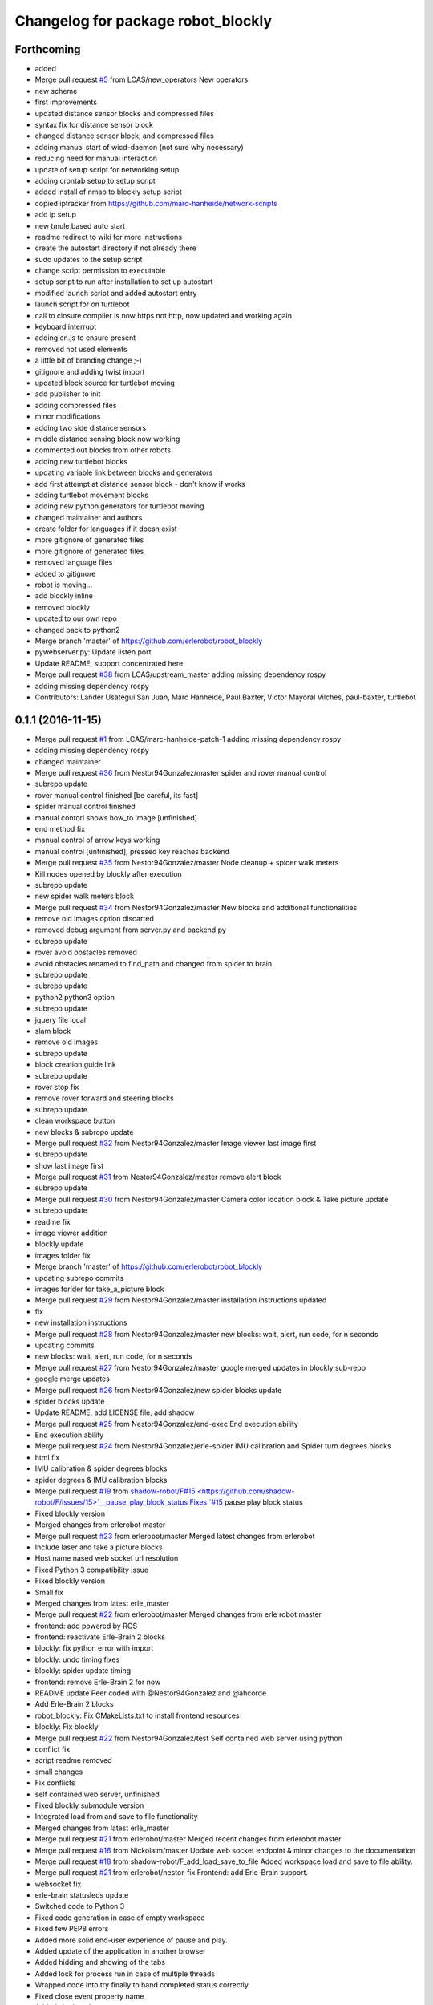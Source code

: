 ^^^^^^^^^^^^^^^^^^^^^^^^^^^^^^^^^^^
Changelog for package robot_blockly
^^^^^^^^^^^^^^^^^^^^^^^^^^^^^^^^^^^

Forthcoming
-----------
* added
* Merge pull request `#5 <https://github.com/LCAS/robot_blockly/issues/5>`_ from LCAS/new_operators
  New operators
* new scheme
* first improvements
* updated distance sensor blocks and compressed files
* syntax fix for distance sensor block
* changed distance sensor block, and compressed files
* adding manual start of wicd-daemon (not sure why necessary)
* reducing need for manual interaction
* update of setup script for networking setup
* adding crontab setup to setup script
* added install of nmap to blockly setup script
* copied iptracker from https://github.com/marc-hanheide/network-scripts
* add ip setup
* new tmule based auto start
* readme redirect to wiki for more instructions
* create the autostart directory if not already there
* sudo updates to the setup script
* change script permission to executable
* setup script to run after installation to set up autostart
* modified launch script and added autostart entry
* launch script for on turtlebot
* call to closure compiler is now https not http, now updated and working again
* keyboard interrupt
* adding en.js to ensure present
* removed not used elements
* a little bit of branding change ;-)
* gitignore and adding twist import
* updated block source for turtlebot moving
* add publisher to init
* adding compressed files
* minor modifications
* adding two side distance sensors
* middle distance sensing block now working
* commented out blocks from other robots
* adding new turtlebot blocks
* updating variable link between blocks and generators
* add first attempt at distance sensor block - don't know if works
* adding turtlebot movement blocks
* adding new python generators for turtlebot moving
* changed maintainer and authors
* create folder for languages if it doesn exist
* more gitignore of generated files
* more gitignore of generated files
* removed language files
* added to gitignore
* robot is moving...
* add blockly inline
* removed blockly
* updated to our own repo
* changed back to python2
* Merge branch 'master' of https://github.com/erlerobot/robot_blockly
* pywebserver.py: Update listen port
* Update README, support concentrated here
* Merge pull request `#38 <https://github.com/LCAS/robot_blockly/issues/38>`_ from LCAS/upstream_master
  adding missing dependency rospy
* adding missing dependency rospy
* Contributors: Lander Usategui San Juan, Marc Hanheide, Paul Baxter, Víctor Mayoral Vilches, paul-baxter, turtlebot

0.1.1 (2016-11-15)
------------------
* Merge pull request `#1 <https://github.com/LCAS/robot_blockly/issues/1>`_ from LCAS/marc-hanheide-patch-1
  adding missing dependency rospy
* adding missing dependency rospy
* changed maintainer
* Merge pull request `#36 <https://github.com/LCAS/robot_blockly/issues/36>`_ from Nestor94Gonzalez/master
  spider and rover manual control
* subrepo update
* rover manual control finished [be careful, its fast]
* spider manual control finished
* manual contorl shows how_to image [unfinished]
* end method fix
* manual control of arrow keys working
* manual control [unfinished], pressed key reaches backend
* Merge pull request `#35 <https://github.com/LCAS/robot_blockly/issues/35>`_ from Nestor94Gonzalez/master
  Node cleanup + spider walk meters
* Kill nodes opened by blockly after execution
* subrepo update
* new spider walk meters block
* Merge pull request `#34 <https://github.com/LCAS/robot_blockly/issues/34>`_ from Nestor94Gonzalez/master
  New blocks and additional functionalities
* remove old images option discarted
* removed debug argument from server.py and backend.py
* subrepo update
* rover avoid obstacles removed
* avoid obstacles renamed to find_path and changed from spider to brain
* subrepo update
* subrepo update
* python2 python3 option
* subrepo update
* jquery file local
* slam block
* remove old images
* subrepo update
* block creation guide link
* subrepo update
* rover stop fix
* remove rover forward and steering blocks
* subrepo update
* clean workspace button
* new blocks & subropo update
* Merge pull request `#32 <https://github.com/LCAS/robot_blockly/issues/32>`_ from Nestor94Gonzalez/master
  Image viewer last image first
* subrepo update
* show last image first
* Merge pull request `#31 <https://github.com/LCAS/robot_blockly/issues/31>`_ from Nestor94Gonzalez/master
  remove alert block
* subrepo update
* Merge pull request `#30 <https://github.com/LCAS/robot_blockly/issues/30>`_ from Nestor94Gonzalez/master
  Camera color location block & Take picture update
* subrepo update
* readme fix
* image viewer addition
* blockly update
* images folder fix
* Merge branch 'master' of https://github.com/erlerobot/robot_blockly
* updating subrepo commits
* images forlder for take_a_picture block
* Merge pull request `#29 <https://github.com/LCAS/robot_blockly/issues/29>`_ from Nestor94Gonzalez/master
  installation instructions updated
* fix
* new installation instructions
* Merge pull request `#28 <https://github.com/LCAS/robot_blockly/issues/28>`_ from Nestor94Gonzalez/master
  new blocks: wait, alert, run code, for n seconds
* updating commits
* new blocks: wait, alert, run code, for n seconds
* Merge pull request `#27 <https://github.com/LCAS/robot_blockly/issues/27>`_ from Nestor94Gonzalez/master
  google merged updates in blockly sub-repo
* google merge updates
* Merge pull request `#26 <https://github.com/LCAS/robot_blockly/issues/26>`_ from Nestor94Gonzalez/new
  spider blocks update
* spider blocks update
* Update README, add LICENSE file, add shadow
* Merge pull request `#25 <https://github.com/LCAS/robot_blockly/issues/25>`_ from Nestor94Gonzalez/end-exec
  End execution ability
* End execution ability
* Merge pull request `#24 <https://github.com/LCAS/robot_blockly/issues/24>`_ from Nestor94Gonzalez/erle-spider
  IMU calibration and Spider turn degrees blocks
* html fix
* IMU calibration & spider degrees blocks
* spider degrees & IMU calibration blocks
* Merge pull request `#19 <https://github.com/LCAS/robot_blockly/issues/19>`_ from `shadow-robot/F#15 <https://github.com/shadow-robot/F/issues/15>`__pause_play_block_status
  Fixes `#15 <https://github.com/LCAS/robot_blockly/issues/15>`_ pause play block status
* Fixed blockly version
* Merged changes from erlerobot master
* Merge pull request `#23 <https://github.com/LCAS/robot_blockly/issues/23>`_ from erlerobot/master
  Merged latest changes from erlerobot
* Include laser and take a picture blocks
* Host name nased web socket url resolution
* Fixed Python 3 compatibility issue
* Fixed blockly version
* Small fix
* Merged changes from latest erle_master
* Merge pull request `#22 <https://github.com/LCAS/robot_blockly/issues/22>`_ from erlerobot/master
  Merged changes from erle robot master
* frontend: add powered by ROS
* frontend: reactivate Erle-Brain 2 blocks
* blockly: fix python error with import
* blockly: undo timing fixes
* blockly: spider update timing
* frontend: remove Erle-Brain 2 for now
* README update
  Peer coded with @Nestor94Gonzalez and @ahcorde
* Add Erle-Brain 2 blocks
* robot_blockly: Fix CMakeLists.txt to install frontend resources
* blockly: Fix blockly
* Merge pull request `#22 <https://github.com/LCAS/robot_blockly/issues/22>`_ from Nestor94Gonzalez/test
  Self contained web server using python
* conflict fix
* script readme removed
* small changes
* Fix conflicts
* self contained web server, unfinished
* Fixed blockly submodule version
* Integrated load from and save to file functionality
* Merged changes from latest erle_master
* Merge pull request `#21 <https://github.com/LCAS/robot_blockly/issues/21>`_ from erlerobot/master
  Merged recent changes from erlerobot master
* Merge pull request `#16 <https://github.com/LCAS/robot_blockly/issues/16>`_ from Nickolaim/master
  Update web socket endpoint & minor changes to the documentation
* Merge pull request `#18 <https://github.com/LCAS/robot_blockly/issues/18>`_ from shadow-robot/F_add_load_save_to_file
  Added workspace load and save to file ability.
* Merge pull request `#21 <https://github.com/LCAS/robot_blockly/issues/21>`_ from erlerobot/nestor-fix
  Frontend: add Erle-Brain support.
* websocket fix
* erle-brain statusleds update
* Switched code to Python 3
* Fixed code generation in case of empty workspace
* Fixed few PEP8 errors
* Added more solid end-user experience of pause and play.
* Added update of the application in another browser
* Added hidding and showing of the tabs
* Added lock for process run in case of multiple threads
* Wrapped code into try finally to hand completed status correctly
* Fixed close event property name
* Added signle point to execute process
* Added subprocess execution asynchronously
* Fixed few bugs. Moved all JavaScript to separate file.
* Merge remote-tracking branch '`origin/F#15 <https://github.com/origin/F/issues/15>`__pause_play_block_status' into F`#15 <https://github.com/LCAS/robot_blockly/issues/15>`__pause_play_block_status
* Small refactoring
* talker in a class
* Merge branch 'F`#15 <https://github.com/LCAS/robot_blockly/issues/15>`__pause_play_block_status' of github.com:shadow-robot/robot_blockly into F`#15 <https://github.com/LCAS/robot_blockly/issues/15>`__pause_play_block_status
* fixes
* Fixed function names in frontend
* updates
* updates
* oops
* changes
* service server changes
* Merge branch 'F`#15 <https://github.com/LCAS/robot_blockly/issues/15>`__pause_play_block_status' of github.com:shadow-robot/robot_blockly into F`#15 <https://github.com/LCAS/robot_blockly/issues/15>`__pause_play_block_status
  Conflicts:
  scripts/robot_blockly_backend.py
* backend changes
* service changes
* Added separate class for running code state
* Fixed few front-end issues
* Merge branch 'F`#15 <https://github.com/LCAS/robot_blockly/issues/15>`__pause_play_block_status' of https://github.com/shadow-robot/robot_blockly into F`#15 <https://github.com/LCAS/robot_blockly/issues/15>`__pause_play_block_status
* Not tested version of the web browser and web socket server implementations
* service call
* Merge branch 'F`#15 <https://github.com/LCAS/robot_blockly/issues/15>`__pause_play_block_status' of github.com:shadow-robot/robot_blockly into F`#15 <https://github.com/LCAS/robot_blockly/issues/15>`__pause_play_block_status
* add srv
* Added special code injection
* Added workspace load and save to file ability. Tested on Chrome, Firefox on OS Ubuntu and IE 10 on Windows 8.
* Merge branch 'master' of https://github.com/nickolaim/robot_blockly
* Enable stopping robot_blockly_backend.py by Ctrl+C or when the ROS node is killed.
* Merge branch 'master' of https://github.com/nickolaim/robot_blockly
* Fix typo in README.md.
* Use host name from the browser.  It allows blocky be accesed from another machine.
  The script is executed in the browser, so when the address is localhost or 0.0.0.0 it means 'browser's computer'.
  This is not what is expected in most cases.  The address should be 'the same computer where the robot_blocky frontend is running'.
* Readme: Fix minor errors
* blockly: update
* README: Add clone instruction
* Add submodules properly
* Remove unlinked submodules
* robot_blockly updates
* README: fix erle docs link
* Rename package to robot_blockly
* README: indicate renaming
* Rover blocks, small fix
* Merge pull request `#14 <https://github.com/LCAS/robot_blockly/issues/14>`_ from erlerobot/erle-rover
  Erle rover add blocks
* Erle-Rover: add steering and control blocks
* Merge branch 'erle-rover' of https://github.com/erlerobot/ros_blockly
* Merge pull request `#13 <https://github.com/LCAS/robot_blockly/issues/13>`_ from lucasw/capitalization_fix
  Wrongly capitalized L in BlocklyServerProtocol fixed.
* Wrongly capitalized L in Blockly fixed.
* Add new photos
* Update README.md
* Rename package from rosimple to blockly
* Add Erle-Rover forward block
* Merge branch 'master' of https://github.com/erlerobot/ros_rosimple into erle-rover
* Merge pull request `#8 <https://github.com/LCAS/robot_blockly/issues/8>`_ from awesomebytes/unhardcode_url
  Unharcode the url to whatever IP one has
* Unharcode the url to whatever IP one has
* Merge branch 'erle-rover' of https://github.com/erlerobot/ros_rosimple into erle-rover
* Load erle-rover mode change mode into web
* Add docs to README
* Add spider block images
* Add more images
* Add gif
* Update README.md
* Update README.md
* Merge branch 'master' of https://github.com/erlerobot/ros_rosimple
* README updates
* Add Erle Robotics reference
* Fix naming
* Add domain name instead of IP address
* Update README and setup scripts
* Load erle-rover mode change mode into web
* Changes in scripts
* Add some assets
* Add getting started
* Updates in the frontend and instructions for Spider
* Add more stuff to README
* Added short description
* General updates
* Update height of blockly page
* UI: Ubuntu phone
* UI: changes to meet Erle colours
* Fixes onthe frontend
* fix integration of the Graph side, needs work
* Update repository to include the graph side
* Do not include tests.py
* Add ACE editor
* Standup/down fix
* Add apache restart to deploy.sh
* Implement spider commands
* Update deploy script
* Renaming to back/frontend
* Fix websocket for demo with robot
* Make use of deploy script
* Merge branch 'master' of http://github.com/erlerobot/ros_rosimple
* Update readme instructions
* Add deploy script
* Remove vis library
* Merge branch 'master' of https://github.com/erlerobot/ROS_simple
* Recieved petitions from browser and parser by de server
* ROS meta fixes
* ROS meta
* Merge branch 'master' of http://github.com/erlerobot/ros_rosimple
* ROS demo MVP
* Changed name
* Remove test
* Remove old dependencies
* Adapt Index2.html to the new structure of JS
* Add new js structure based on Prototypes
* Add ROS image (compressed) server
* Move graph python websocket server
* Add requirements for the server side
* MVP: rosimple Web-ROS comms
* ROSsify the code
* Fix javascript uncaught exception
* Add local storage
* Merge branch 'master' of https://github.com/erlerobot/ROS_simple
* Modified visjs example
* Add example with D3JS
* Add Erle-Spider blocks
* Add automatic resizing
* Backend graph
* Merge branch 'master' of https://github.com/erlerobot/ROS_simple
* First commit frontend graph with D3 JS
* MVP blocky, Python code gen
* Add template
* Rename code
* first steps with  blocky
* First commit: boostrap template + graph visualization
* Initial commit
* Contributors: Alejandro Hernández Cordero, Andriy Petlovanyy, Kirsty Ellis, Marc Hanheide, Nestor94Gonzalez, Nick Medveditskov, Sammy Pfeiffer, Ugo Cupcic, Víctor Mayoral Vilches, Your Name, ahcorde, imuguruza, kirstyellis, lucasw, nickolaim@live.com, root
